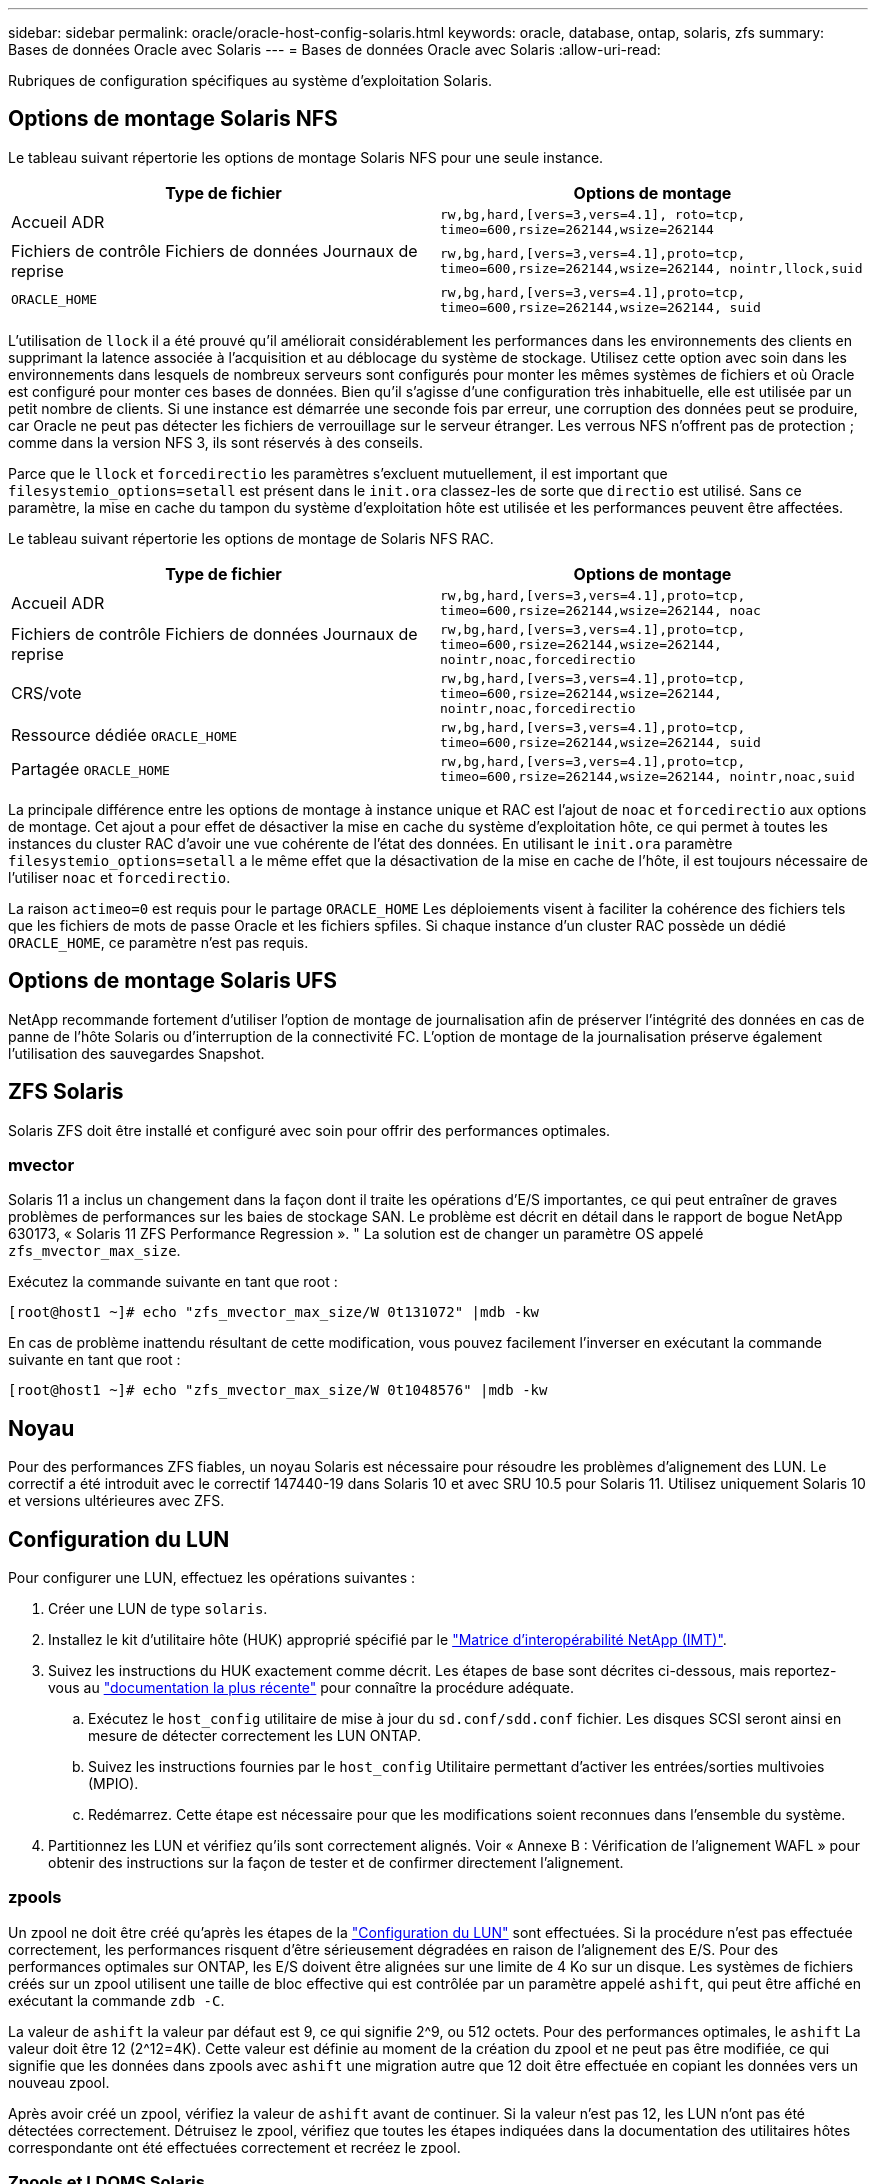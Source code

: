 ---
sidebar: sidebar 
permalink: oracle/oracle-host-config-solaris.html 
keywords: oracle, database, ontap, solaris, zfs 
summary: Bases de données Oracle avec Solaris 
---
= Bases de données Oracle avec Solaris
:allow-uri-read: 


[role="lead"]
Rubriques de configuration spécifiques au système d'exploitation Solaris.



== Options de montage Solaris NFS

Le tableau suivant répertorie les options de montage Solaris NFS pour une seule instance.

|===
| Type de fichier | Options de montage 


| Accueil ADR | `rw,bg,hard,[vers=3,vers=4.1], roto=tcp, timeo=600,rsize=262144,wsize=262144` 


| Fichiers de contrôle
Fichiers de données
Journaux de reprise | `rw,bg,hard,[vers=3,vers=4.1],proto=tcp, timeo=600,rsize=262144,wsize=262144, nointr,llock,suid` 


| `ORACLE_HOME` | `rw,bg,hard,[vers=3,vers=4.1],proto=tcp, timeo=600,rsize=262144,wsize=262144, suid` 
|===
L'utilisation de `llock` il a été prouvé qu'il améliorait considérablement les performances dans les environnements des clients en supprimant la latence associée à l'acquisition et au déblocage du système de stockage. Utilisez cette option avec soin dans les environnements dans lesquels de nombreux serveurs sont configurés pour monter les mêmes systèmes de fichiers et où Oracle est configuré pour monter ces bases de données. Bien qu'il s'agisse d'une configuration très inhabituelle, elle est utilisée par un petit nombre de clients. Si une instance est démarrée une seconde fois par erreur, une corruption des données peut se produire, car Oracle ne peut pas détecter les fichiers de verrouillage sur le serveur étranger. Les verrous NFS n'offrent pas de protection ; comme dans la version NFS 3, ils sont réservés à des conseils.

Parce que le `llock` et `forcedirectio` les paramètres s'excluent mutuellement, il est important que `filesystemio_options=setall` est présent dans le `init.ora` classez-les de sorte que `directio` est utilisé. Sans ce paramètre, la mise en cache du tampon du système d'exploitation hôte est utilisée et les performances peuvent être affectées.

Le tableau suivant répertorie les options de montage de Solaris NFS RAC.

|===
| Type de fichier | Options de montage 


| Accueil ADR | `rw,bg,hard,[vers=3,vers=4.1],proto=tcp,
timeo=600,rsize=262144,wsize=262144,
noac` 


| Fichiers de contrôle
Fichiers de données
Journaux de reprise | `rw,bg,hard,[vers=3,vers=4.1],proto=tcp,
timeo=600,rsize=262144,wsize=262144,
nointr,noac,forcedirectio` 


| CRS/vote | `rw,bg,hard,[vers=3,vers=4.1],proto=tcp,
timeo=600,rsize=262144,wsize=262144,
nointr,noac,forcedirectio` 


| Ressource dédiée `ORACLE_HOME` | `rw,bg,hard,[vers=3,vers=4.1],proto=tcp,
timeo=600,rsize=262144,wsize=262144,
suid` 


| Partagée `ORACLE_HOME` | `rw,bg,hard,[vers=3,vers=4.1],proto=tcp,
timeo=600,rsize=262144,wsize=262144,
nointr,noac,suid` 
|===
La principale différence entre les options de montage à instance unique et RAC est l'ajout de `noac` et `forcedirectio` aux options de montage. Cet ajout a pour effet de désactiver la mise en cache du système d'exploitation hôte, ce qui permet à toutes les instances du cluster RAC d'avoir une vue cohérente de l'état des données. En utilisant le `init.ora` paramètre `filesystemio_options=setall` a le même effet que la désactivation de la mise en cache de l'hôte, il est toujours nécessaire de l'utiliser `noac` et `forcedirectio`.

La raison `actimeo=0` est requis pour le partage `ORACLE_HOME` Les déploiements visent à faciliter la cohérence des fichiers tels que les fichiers de mots de passe Oracle et les fichiers spfiles. Si chaque instance d'un cluster RAC possède un dédié `ORACLE_HOME`, ce paramètre n'est pas requis.



== Options de montage Solaris UFS

NetApp recommande fortement d'utiliser l'option de montage de journalisation afin de préserver l'intégrité des données en cas de panne de l'hôte Solaris ou d'interruption de la connectivité FC. L'option de montage de la journalisation préserve également l'utilisation des sauvegardes Snapshot.



== ZFS Solaris

Solaris ZFS doit être installé et configuré avec soin pour offrir des performances optimales.



=== mvector

Solaris 11 a inclus un changement dans la façon dont il traite les opérations d'E/S importantes, ce qui peut entraîner de graves problèmes de performances sur les baies de stockage SAN. Le problème est décrit en détail dans le rapport de bogue NetApp 630173, « Solaris 11 ZFS Performance Regression ». " La solution est de changer un paramètre OS appelé `zfs_mvector_max_size`.

Exécutez la commande suivante en tant que root :

....
[root@host1 ~]# echo "zfs_mvector_max_size/W 0t131072" |mdb -kw
....
En cas de problème inattendu résultant de cette modification, vous pouvez facilement l'inverser en exécutant la commande suivante en tant que root :

....
[root@host1 ~]# echo "zfs_mvector_max_size/W 0t1048576" |mdb -kw
....


== Noyau

Pour des performances ZFS fiables, un noyau Solaris est nécessaire pour résoudre les problèmes d'alignement des LUN. Le correctif a été introduit avec le correctif 147440-19 dans Solaris 10 et avec SRU 10.5 pour Solaris 11. Utilisez uniquement Solaris 10 et versions ultérieures avec ZFS.



== Configuration du LUN

Pour configurer une LUN, effectuez les opérations suivantes :

. Créer une LUN de type `solaris`.
. Installez le kit d'utilitaire hôte (HUK) approprié spécifié par le link:https://imt.netapp.com/matrix/#search["Matrice d'interopérabilité NetApp (IMT)"^].
. Suivez les instructions du HUK exactement comme décrit. Les étapes de base sont décrites ci-dessous, mais reportez-vous au link:https://docs.netapp.com/us-en/ontap-sanhost/index.html["documentation la plus récente"^] pour connaître la procédure adéquate.
+
.. Exécutez le `host_config` utilitaire de mise à jour du `sd.conf/sdd.conf` fichier. Les disques SCSI seront ainsi en mesure de détecter correctement les LUN ONTAP.
.. Suivez les instructions fournies par le `host_config` Utilitaire permettant d'activer les entrées/sorties multivoies (MPIO).
.. Redémarrez. Cette étape est nécessaire pour que les modifications soient reconnues dans l'ensemble du système.


. Partitionnez les LUN et vérifiez qu'ils sont correctement alignés. Voir « Annexe B : Vérification de l'alignement WAFL » pour obtenir des instructions sur la façon de tester et de confirmer directement l'alignement.




=== zpools

Un zpool ne doit être créé qu'après les étapes de la link:oracle-host-config-solaris.html#lun-configuration["Configuration du LUN"] sont effectuées. Si la procédure n'est pas effectuée correctement, les performances risquent d'être sérieusement dégradées en raison de l'alignement des E/S. Pour des performances optimales sur ONTAP, les E/S doivent être alignées sur une limite de 4 Ko sur un disque. Les systèmes de fichiers créés sur un zpool utilisent une taille de bloc effective qui est contrôlée par un paramètre appelé `ashift`, qui peut être affiché en exécutant la commande `zdb -C`.

La valeur de `ashift` la valeur par défaut est 9, ce qui signifie 2^9, ou 512 octets. Pour des performances optimales, le `ashift` La valeur doit être 12 (2^12=4K). Cette valeur est définie au moment de la création du zpool et ne peut pas être modifiée, ce qui signifie que les données dans zpools avec `ashift` une migration autre que 12 doit être effectuée en copiant les données vers un nouveau zpool.

Après avoir créé un zpool, vérifiez la valeur de `ashift` avant de continuer. Si la valeur n'est pas 12, les LUN n'ont pas été détectées correctement. Détruisez le zpool, vérifiez que toutes les étapes indiquées dans la documentation des utilitaires hôtes correspondante ont été effectuées correctement et recréez le zpool.



=== Zpools et LDOMS Solaris

Les LDOMS Solaris créent une exigence supplémentaire pour s'assurer que l'alignement des E/S est correct. Bien qu'un LUN soit correctement découvert en tant que périphérique 4K, un périphérique virtuel vdsk sur un LDOM n'hérite pas de la configuration du domaine d'E/S. Le vdsk basé sur cette LUN revient par défaut à un bloc de 512 octets.

Un fichier de configuration supplémentaire est requis. Tout d'abord, les LDOM individuels doivent être corrigés pour le bogue Oracle 15824910 afin d'activer les options de configuration supplémentaires. Ce correctif a été porté dans toutes les versions actuellement utilisées de Solaris. Une fois le logiciel LDOM corrigé, il est prêt à configurer les nouveaux LUN correctement alignés comme suit :

. Identifiez la ou les LUN à utiliser dans le nouveau zpool. Dans cet exemple, il s'agit du périphérique c2d1.
+
....
[root@LDOM1 ~]# echo | format
Searching for disks...done
AVAILABLE DISK SELECTIONS:
  0. c2d0 <Unknown-Unknown-0001-100.00GB>
     /virtual-devices@100/channel-devices@200/disk@0
  1. c2d1 <SUN-ZFS Storage 7330-1.0 cyl 1623 alt 2 hd 254 sec 254>
     /virtual-devices@100/channel-devices@200/disk@1
....
. Récupérez l'instance vdc des systèmes à utiliser pour un pool ZFS :
+
....
[root@LDOM1 ~]#  cat /etc/path_to_inst
#
# Caution! This file contains critical kernel state
#
"/fcoe" 0 "fcoe"
"/iscsi" 0 "iscsi"
"/pseudo" 0 "pseudo"
"/scsi_vhci" 0 "scsi_vhci"
"/options" 0 "options"
"/virtual-devices@100" 0 "vnex"
"/virtual-devices@100/channel-devices@200" 0 "cnex"
"/virtual-devices@100/channel-devices@200/disk@0" 0 "vdc"
"/virtual-devices@100/channel-devices@200/pciv-communication@0" 0 "vpci"
"/virtual-devices@100/channel-devices@200/network@0" 0 "vnet"
"/virtual-devices@100/channel-devices@200/network@1" 1 "vnet"
"/virtual-devices@100/channel-devices@200/network@2" 2 "vnet"
"/virtual-devices@100/channel-devices@200/network@3" 3 "vnet"
"/virtual-devices@100/channel-devices@200/disk@1" 1 "vdc" << We want this one
....
. Modifier `/platform/sun4v/kernel/drv/vdc.conf`:
+
....
block-size-list="1:4096";
....
+
Cela signifie que l'instance de périphérique 1 se voit attribuer une taille de bloc de 4096.

+
Par exemple, supposons que les instances vdsk 1 à 6 doivent être configurées pour une taille de bloc de 4 Ko et `/etc/path_to_inst` se lit comme suit :

+
....
"/virtual-devices@100/channel-devices@200/disk@1" 1 "vdc"
"/virtual-devices@100/channel-devices@200/disk@2" 2 "vdc"
"/virtual-devices@100/channel-devices@200/disk@3" 3 "vdc"
"/virtual-devices@100/channel-devices@200/disk@4" 4 "vdc"
"/virtual-devices@100/channel-devices@200/disk@5" 5 "vdc"
"/virtual-devices@100/channel-devices@200/disk@6" 6 "vdc"
....
. La finale `vdc.conf` le fichier doit contenir les éléments suivants :
+
....
block-size-list="1:8192","2:8192","3:8192","4:8192","5:8192","6:8192";
....
+
|===
| Avertissement 


| Le LDOM doit être redémarré après la configuration de vdc.conf et la création du vdsk. Cette étape ne peut pas être évitée. La modification de la taille de bloc n'est effective qu'après un redémarrage. Procéder à la configuration du pool de zpool et s'assurer que le module de transmission automatique est correctement réglé sur 12 comme décrit précédemment. 
|===




=== Journal des intentions ZFS (ZIL)

En général, il n'y a aucune raison de localiser le ZFS Intent Log (ZIL) sur un autre périphérique. Le journal peut partager de l'espace avec le pool principal. L'utilisation principale d'une ZIL distincte est l'utilisation de disques physiques qui n'offrent pas les fonctionnalités de mise en cache des écritures dans les baies de stockage modernes.



=== biais logique

Réglez le `logbias` Paramètre sur les systèmes de fichiers ZFS hébergeant les données Oracle.

....
zfs set logbias=throughput <filesystem>
....
Ce paramètre réduit les niveaux d'écriture globaux. Sous les valeurs par défaut, les données écrites sont d'abord validées dans le ZIL, puis dans le pool de stockage principal. Cette approche est adaptée à une configuration utilisant une configuration de disque simple, qui inclut un périphérique ZIL SSD et un support rotatif pour le pool de stockage principal. En effet, elle permet une validation dans une seule transaction d'E/S sur le support à latence la plus faible disponible.

Lorsque vous utilisez une baie de stockage moderne qui inclut sa propre capacité de mise en cache, cette approche n'est généralement pas nécessaire. Dans de rares cas, il peut être souhaitable d'effectuer une écriture avec une seule transaction dans le journal, par exemple une charge de travail composée d'écritures aléatoires hautement concentrées et sensibles à la latence. L'amplification d'écriture peut avoir des conséquences, car les données consignées sont finalement écrites dans le pool de stockage principal, ce qui double l'activité d'écriture.



=== E/S directes

De nombreuses applications, y compris les produits Oracle, peuvent contourner le cache du tampon hôte en activant des E/S directes Cette stratégie ne fonctionne pas comme prévu avec les systèmes de fichiers ZFS. Bien que le cache du tampon hôte soit contourné, ZFS lui-même continue à mettre en cache les données. Cette action peut entraîner des résultats trompeurs lors de l'utilisation d'outils tels que fio ou Sio pour effectuer des tests de performances. En effet, il est difficile de prévoir si les E/S atteignent le système de stockage ou si elles sont mises en cache localement au sein du système d'exploitation. Cette action rend également très difficile l'utilisation de tels tests synthétiques pour comparer les performances ZFS aux autres systèmes de fichiers. D'un point de vue pratique, les performances du système de fichiers varient considérablement, voire nulle, pour les charges de travail réelles des utilisateurs.



=== Plusieurs zpools

Les sauvegardes, les restaurations, les clones et l'archivage des données ZFS basés sur des snapshots doivent être effectués au niveau du zpool et requièrent généralement plusieurs zpools. Un zpool est similaire à un groupe de disques LVM et doit être configuré à l'aide des mêmes règles. Par exemple, il est probablement préférable de définir au mieux une base de données avec les fichiers de données résidant sur `zpool1` ainsi que les journaux d'archivage, les fichiers de contrôle et les journaux de reprise qui résident sur `zpool2`. Cette approche permet une sauvegarde à chaud standard dans laquelle la base de données est placée en mode de sauvegarde à chaud, suivie d'un snapshot de `zpool1`. La base de données est alors supprimée du mode de sauvegarde à chaud, l'archivage des journaux est forcé et un instantané de `zpool2` est créé. Une opération de restauration nécessite de démonter les systèmes de fichiers zfs et de mettre hors ligne le zpool dans son intégralité, après une opération de restauration SnapRestore. Le zpool peut alors être remis en ligne et la base de données récupérée.



=== filesytemio_options

Le paramètre Oracle `filesystemio_options` Fonctionne différemment avec ZFS. Si `setall` ou `directio` Est utilisé, les opérations d'écriture sont synchrones et contournent le cache du tampon du système d'exploitation, mais les lectures sont mises en tampon par ZFS. Cette action engendre des difficultés dans l'analyse des performances, car les E/S sont parfois interceptées et traitées par le cache ZFS, ce qui rend la latence du stockage et les E/S totales inférieures à ce qu'elles semblent être.
